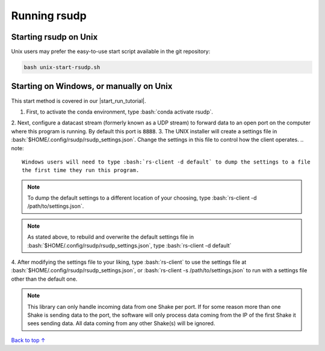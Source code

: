 .. _running:

Running rsudp
#################################################

.. role:: bash(code)
   :language: bash

Starting rsudp on Unix
*************************************************

Unix users may prefer the easy-to-use start script available in the git repository:

.. code-block:: bash

    bash unix-start-rsudp.sh


.. _running-manually:

Starting on Windows, or manually on Unix
*************************************************

.. |start_run_tutorial| raw:: html

   <a href="https://youtu.be/HA9k3CzmgLI" target="_blank">rsudp start/run tutorial video</a>

This start method is covered in our |start_run_tutorial|.

1. First, to activate the conda environment, type :bash:`conda activate rsudp`.
2. Next, configure a datacast stream (formerly known as a UDP stream)
to forward data to an open port on the computer where this program is running.
By default this port is :code:`8888`.
3. The UNIX installer will create a settings file in :bash:`$HOME/.config/rsudp/rsudp_settings.json`.
Change the settings in this file to control how the client operates.
.. note::
    Windows users will need to type :bash:`rs-client -d default` to dump the settings to a file
    the first time they run this program.
.. note::
    To dump the default settings to a different location of your choosing, type
    :bash:`rs-client -d /path/to/settings.json`.
.. note::
    As stated above, to rebuild and overwrite the default settings file in
    :bash:`$HOME/.config/rsudp/rsudp_settings.json`, type :bash:`rs-client -d default`
4. After modifying the settings file to your liking,
type :bash:`rs-client` to use the settings file at :bash:`$HOME/.config/rsudp/rsudp_settings.json`,
or :bash:`rs-client -s /path/to/settings.json` to run with a settings file other than the default one.

.. note::
    This library can only handle incoming data from one Shake per port.
    If for some reason more than one Shake is sending data to the port,
    the software will only process data coming from the IP of the first Shake it sees sending data.
    All data coming from any other Shake(s) will be ignored.

`Back to top ↑ <#top>`_
